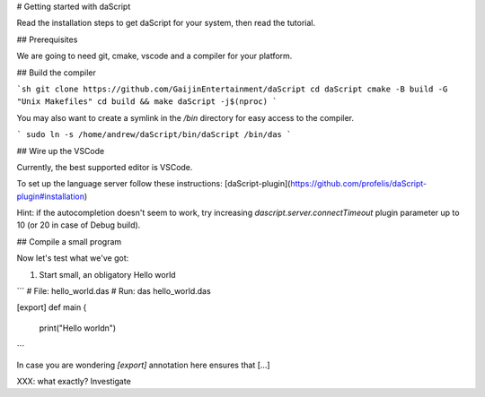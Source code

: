# Getting started with daScript

Read the installation steps to get daScript for your system, then read the
tutorial.

## Prerequisites

We are going to need git, cmake, vscode and a compiler for your platform.

## Build the compiler

```sh
git clone https://github.com/GaijinEntertainment/daScript
cd daScript
cmake -B build -G "Unix Makefiles"
cd build && make daScript -j$(nproc)
```

You may also want to create a symlink in the `/bin` directory for easy access
to the compiler.

```
sudo ln -s /home/andrew/daScript/bin/daScript /bin/das
```

## Wire up the VSCode

Currently, the best supported editor is VSCode.

To set up the language server follow these instructions: [daScript-plugin](https://github.com/profelis/daScript-plugin#installation)

Hint: if the autocompletion doesn't seem to work, try increasing
`dascript.server.connectTimeout` plugin parameter up to 10 (or 20 in case of
Debug build).

## Compile a small program

Now let's test what we've got:

1. Start small, an obligatory Hello world

```
# File: hello_world.das
# Run: das hello_world.das

[export]
def main {
    print("Hello world\n")
```

In case you are wondering `[export]` annotation here ensures that [...] 

XXX: what exactly? Investigate
